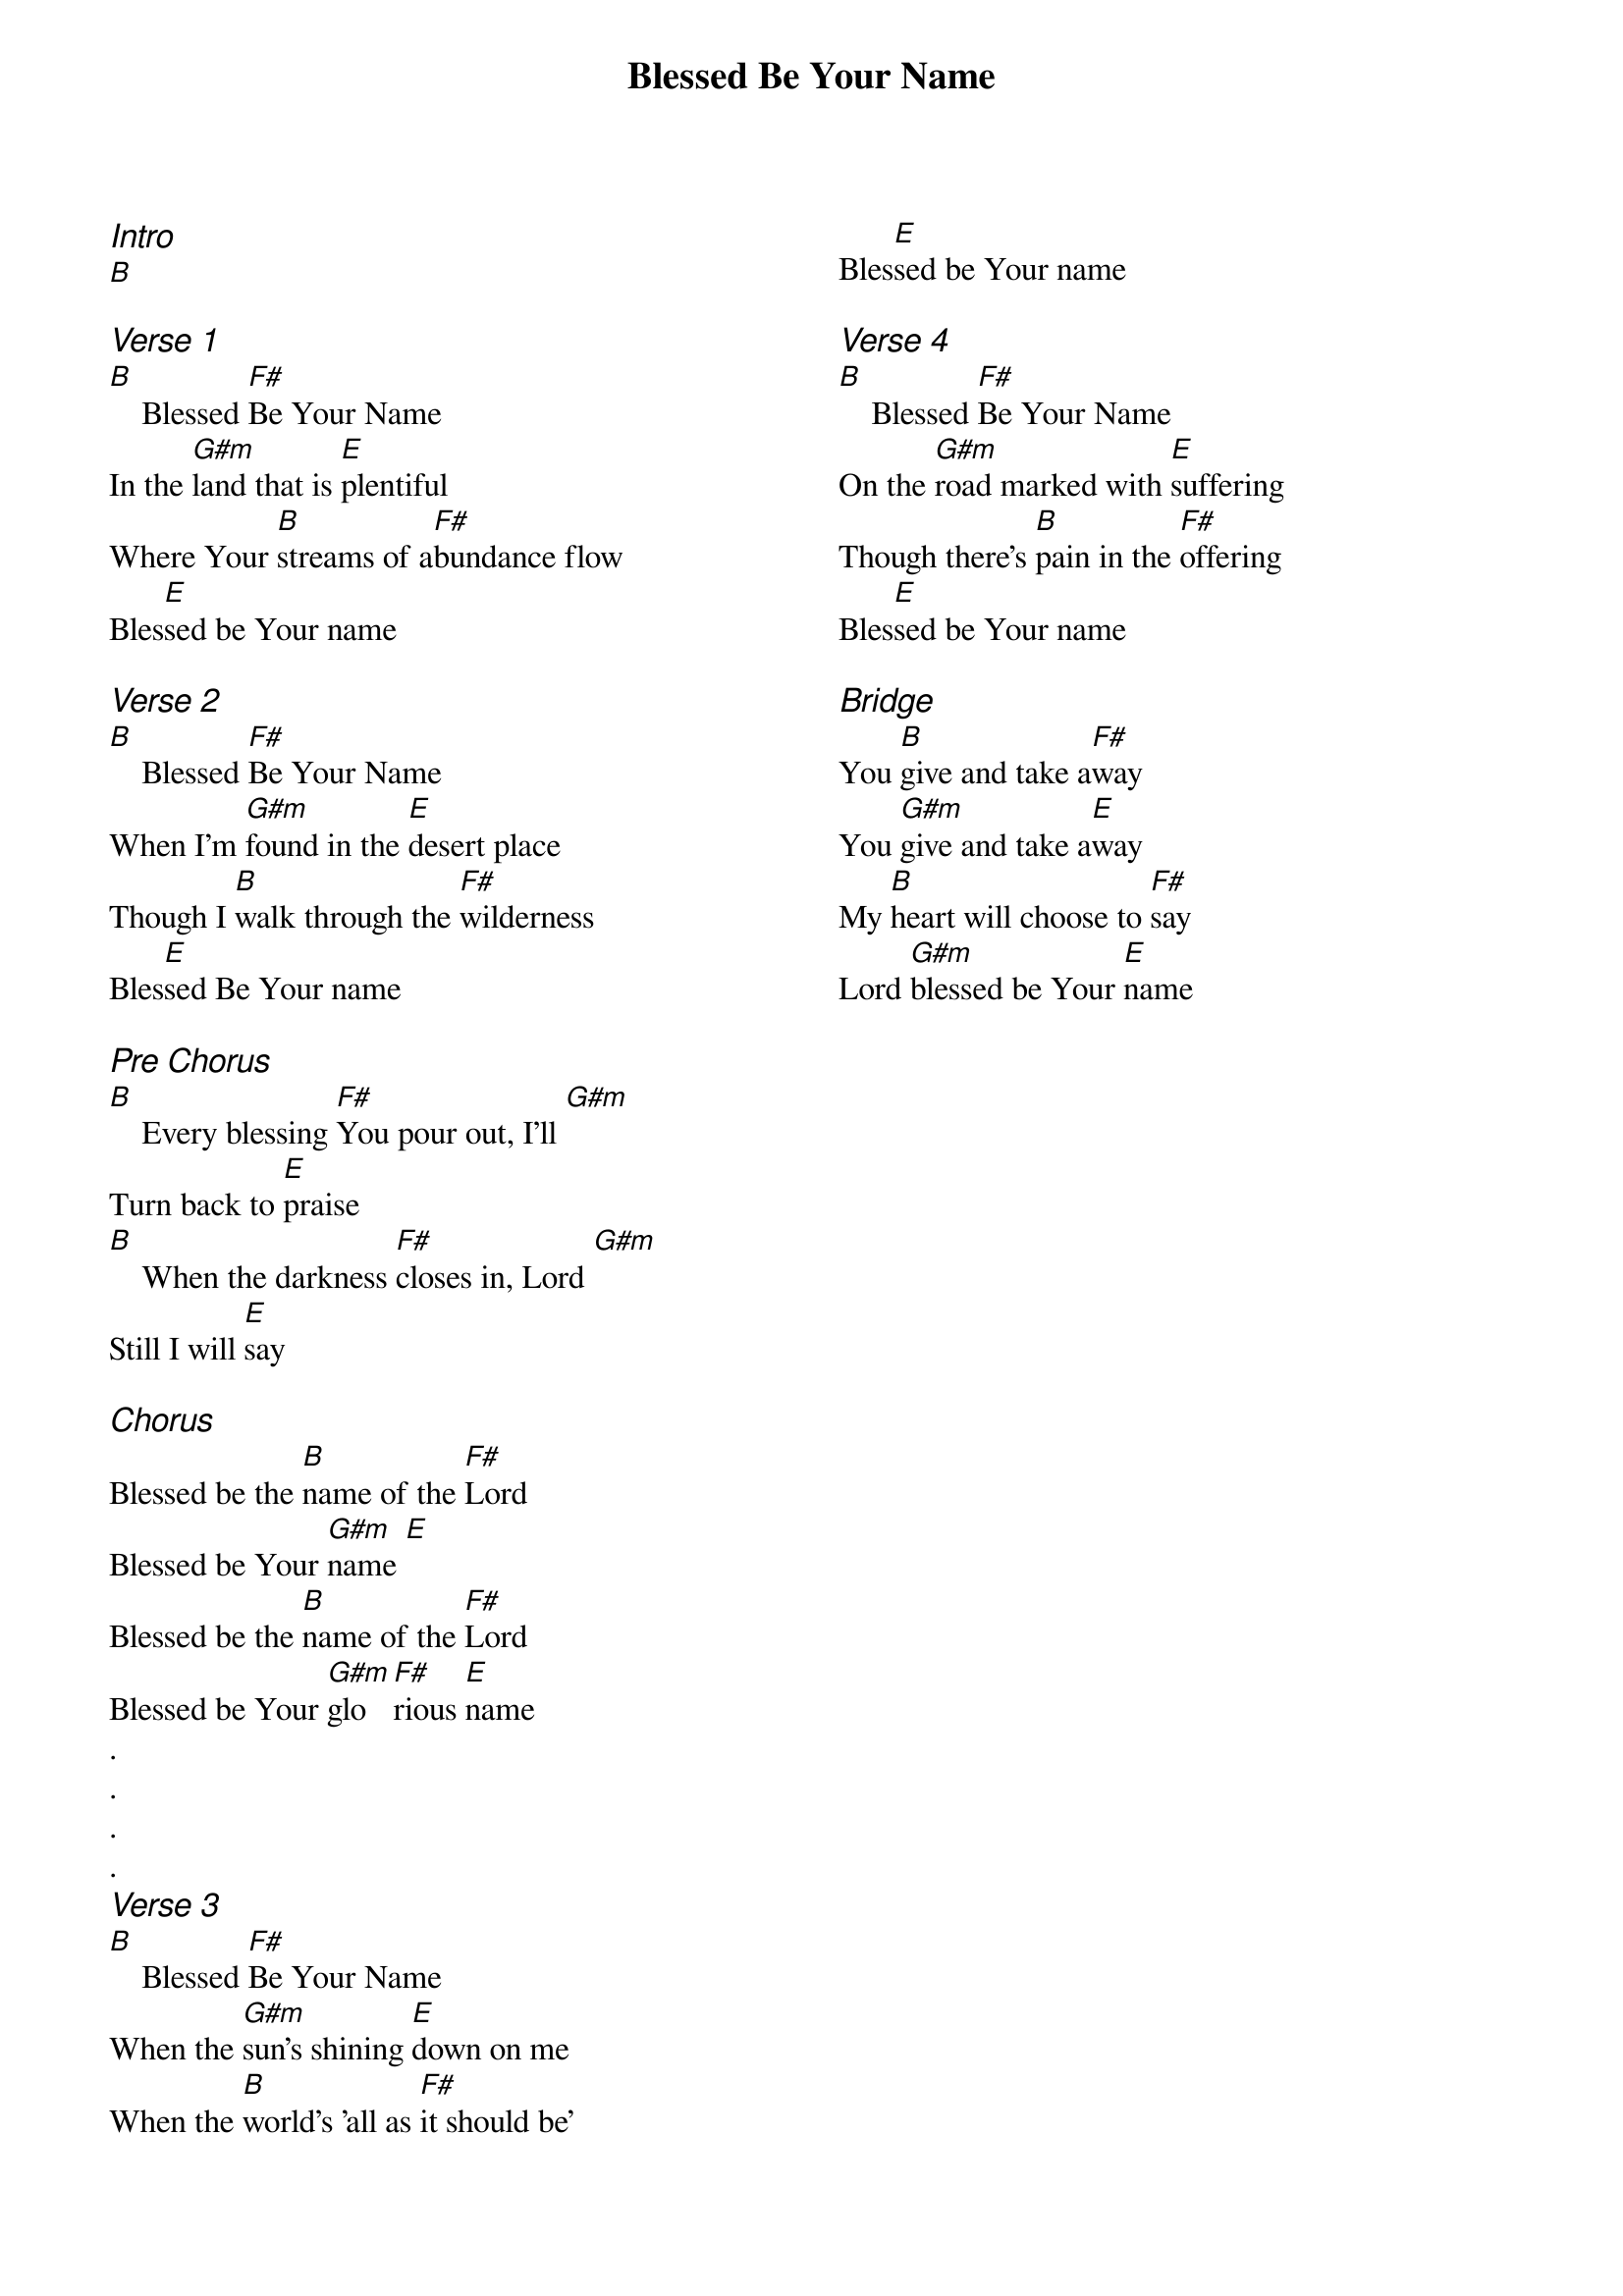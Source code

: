 {title: Blessed Be Your Name}
{ng}
{columns: 2}
{ci:Intro}
[B]

{ci:Verse 1}
[B]    Blessed [F#]Be Your Name
In the [G#m]land that is [E]plentiful
Where Your [B]streams of a[F#]bundance flow
Bles[E]sed be Your name

{ci:Verse 2}
[B]    Blessed [F#]Be Your Name
When I'm [G#m]found in the [E]desert place
Though I [B]walk through the [F#]wilderness
Bles[E]sed Be Your name

{ci:Pre Chorus}
[B]    Every blessing [F#]You pour out, I'll [G#m]
Turn back to [E]praise
[B]    When the darkness [F#]closes in, Lord [G#m]
Still I will [E]say

{ci:Chorus}
Blessed be the [B]name of the [F#]Lord
Blessed be Your [G#m]name [E]
Blessed be the [B]name of the [F#]Lord
Blessed be Your [G#m]glo[F#]rious [E]name
.
.
.
.
{ci:Verse 3}
[B]    Blessed [F#]Be Your Name
When the [G#m]sun's shining [E]down on me
When the [B]world's 'all as [F#]it should be'
Bles[E]sed be Your name

{ci:Verse 4}
[B]    Blessed [F#]Be Your Name
On the [G#m]road marked with [E]suffering
Though there's [B]pain in the [F#]offering
Bles[E]sed be Your name

{ci:Bridge}
You [B]give and take a[F#]way
You [G#m]give and take a[E]way
My [B]heart will choose to [F#]say
Lord [G#m]blessed be Your [E]name